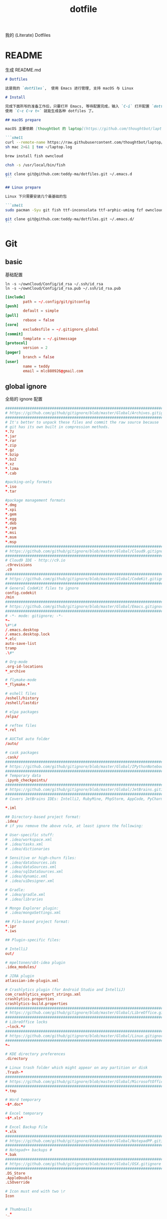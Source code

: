 #+title: dotfile
我的 (Literate) Dotfiles

* README
生成 README.md

#+begin_src markdown :tangle ~/.emacs.d/README.md :mkdirp "yes"
  # Dotfiles

  这是我的 `dotfiles`,  使用 Emacs 进行管理, 支持 macOS 与 Linux

  # Install

  完成下面所写的准备工作后，只要打开 Emacs, 等待配置完成，输入 `C-i` 打开配置 `dotfiles.org` 文件，
  使用 `C-c C-v t=` 就能生成各种 dotfiles 了。

  ## macOS prepare

  macOS 主要依赖 [thoughtbot 的 laptop](https://github.com/thoughtbot/laptop) 脚本进行初始化，然后配合 ownCloud 上储存的私有配置文件完成配置。

  ```shell
  curl --remote-name https://raw.githubusercontent.com/thoughtbot/laptop/master/mac
  sh mac 2>&1 | tee ~/laptop.log

  brew install fish owncloud

  chsh -s /usr/local/bin/fish

  git clone git@github.com:teddy-ma/dotfiles.git ~/.emacs.d
  ```

  ## Linux prepare

  Linux 下只需要安装几个最基础的包

  ```shell
  sudo pacman -Syu git fish ttf-inconsolata ttf-arphic-uming fzf owncloud-client

  git clone git@github.com:teddy-ma/dotfiles.git ~/.emacs.d/
  ```

#+end_src

* Git
** basic
基础配置

#+begin_src shell
  ln -s ~/ownCloud/Config/id_rsa ~/.ssh/id_rsa
  ln -s ~/ownCloud/Config/id_rsa.pub ~/.ssh/id_rsa.pub
#+end_src

#+begin_src conf :tangle ~/.gitconfig
  [include]
          path = ~/.config/git/gitconfig
  [push]
          default = simple
  [pull]
          rebase = false
  [core]
          excludesfile = ~/.gitignore_global
  [commit]
          template = ~/.gitmessage
  [protocol]
          version = 2
  [pager]
          branch = false
  [user]
          name = teddy
          email = mlc880926@gmail.com
#+end_src

** global ignore
全局的 ignore 配置

#+begin_src conf :tangle ~/.gitignore_global
#############################################################################
# https://github.com/github/gitignore/blob/master/Global/Archives.gitignore #
#############################################################################
# It's better to unpack these files and commit the raw source because
# git has its own built in compression methods.
*.7z
*.jar
*.rar
*.zip
*.gz
*.bzip
*.bz2
*.xz
*.lzma
*.cab

#packing-only formats
*.iso
*.tar

#package management formats
*.dmg
*.xpi
*.gem
*.egg
*.deb
*.rpm
*.msi
*.msm
*.msp
###########################################################################
# https://github.com/github/gitignore/blob/master/Global/Cloud9.gitignore #
###########################################################################
# Cloud9 IDE - http://c9.io
.c9revisions
.c9
############################################################################
# https://github.com/github/gitignore/blob/master/Global/CodeKit.gitignore #
############################################################################
# General CodeKit files to ignore
config.codekit
/min
##########################################################################
# https://github.com/github/gitignore/blob/master/Global/Emacs.gitignore #
##########################################################################
# -*- mode: gitignore; -*-
*~
\#*\#
/.emacs.desktop
/.emacs.desktop.lock
*.elc
auto-save-list
tramp
.\#*

# Org-mode
.org-id-locations
*_archive

# flymake-mode
*_flymake.*

# eshell files
/eshell/history
/eshell/lastdir

# elpa packages
/elpa/

# reftex files
*.rel

# AUCTeX auto folder
/auto/

# cask packages
.cask/
####################################################################################
# https://github.com/github/gitignore/blob/master/Global/IPythonNotebook.gitignore #
####################################################################################
# Temporary data
.ipynb_checkpoints/
##############################################################################
# https://github.com/github/gitignore/blob/master/Global/JetBrains.gitignore #
##############################################################################
# Covers JetBrains IDEs: IntelliJ, RubyMine, PhpStorm, AppCode, PyCharm

*.iml

## Directory-based project format:
.idea/
# if you remove the above rule, at least ignore the following:

# User-specific stuff:
# .idea/workspace.xml
# .idea/tasks.xml
# .idea/dictionaries

# Sensitive or high-churn files:
# .idea/dataSources.ids
# .idea/dataSources.xml
# .idea/sqlDataSources.xml
# .idea/dynamic.xml
# .idea/uiDesigner.xml

# Gradle:
# .idea/gradle.xml
# .idea/libraries

# Mongo Explorer plugin:
# .idea/mongoSettings.xml

## File-based project format:
*.ipr
*.iws

## Plugin-specific files:

# IntelliJ
out/

# mpeltonen/sbt-idea plugin
.idea_modules/

# JIRA plugin
atlassian-ide-plugin.xml

# Crashlytics plugin (for Android Studio and IntelliJ)
com_crashlytics_export_strings.xml
crashlytics.properties
crashlytics-build.properties
################################################################################
# https://github.com/github/gitignore/blob/master/Global/LibreOffice.gitignore #
################################################################################
# LibreOffice locks
.~lock.*#
##########################################################################
# https://github.com/github/gitignore/blob/master/Global/Linux.gitignore #
##########################################################################
*~

# KDE directory preferences
.directory

# Linux trash folder which might appear on any partition or disk
.Trash-*
####################################################################################
# https://github.com/github/gitignore/blob/master/Global/MicrosoftOffice.gitignore #
####################################################################################
*.tmp

# Word temporary
~$*.doc*

# Excel temporary
~$*.xls*

# Excel Backup File
*.xlk
##############################################################################
# https://github.com/github/gitignore/blob/master/Global/NotepadPP.gitignore #
##############################################################################
# Notepad++ backups #
*.bak
########################################################################
# https://github.com/github/gitignore/blob/master/Global/OSX.gitignore #
########################################################################
.DS_Store
.AppleDouble
.LSOverride

# Icon must end with two \r
Icon


# Thumbnails
._*

# Files that might appear on external disk
.Spotlight-V100
.Trashes

# Directories potentially created on remote AFP share
.AppleDB
.AppleDesktop
Network Trash Folder
Temporary Items
.apdisk
##########################################################################
# https://github.com/github/gitignore/blob/master/Global/Redis.gitignore #
##########################################################################
# Ignore redis binary dump (dump.rdb) files

*.rdb
################################################################################
# https://github.com/github/gitignore/blob/master/Global/SublimeText.gitignore #
################################################################################
# cache files for sublime text
*.tmlanguage.cache
*.tmPreferences.cache
*.stTheme.cache

# workspace files are user-specific
*.sublime-workspace

# project files should be checked into the repository, unless a significant
# proportion of contributors will probably not be using SublimeText
# *.sublime-project

# sftp configuration file
sftp-config.json
#############################################################################
# https://github.com/github/gitignore/blob/master/Global/TextMate.gitignore #
#############################################################################
*.tmproj
*.tmproject
tmtags
########################################################################
# https://github.com/github/gitignore/blob/master/Global/Vim.gitignore #
########################################################################
[._]*.s[a-w][a-z]
[._]s[a-w][a-z]
*.un~
Session.vim
.netrwhist
*~
############################################################################
# https://github.com/github/gitignore/blob/master/Global/Windows.gitignore #
############################################################################
# Windows image file caches
Thumbs.db
ehthumbs.db

# Folder config file
Desktop.ini

# Recycle Bin used on file shares
$RECYCLE.BIN/

# Windows Installer files
*.cab
*.msi
*.msm
*.msp

# Windows shortcuts
*.lnk
##########################################################################
# https://github.com/github/gitignore/blob/master/Global/Xcode.gitignore #
##########################################################################
build/
*.pbxuser
!default.pbxuser
*.mode1v3
!default.mode1v3
*.mode2v3
!default.mode2v3
*.perspectivev3
!default.perspectivev3
xcuserdata
*.xccheckout
*.moved-aside
DerivedData
*.xcuserstate
###################################################
# EXCERPT https://gist.github.com/octocat/9257657 #
###################################################

# Compiled source #
###################
*.com
*.class
*.dll
*.exe
*.o
*.so

# Logs and databases #
######################
*.sql
*.sqlite
*.log
############
# PERSONAL #
############
tmp/
temp/

# Floobits
.floo
.flooignore

#+end_src
** git message
git 提交信息的格式模板

#+begin_src conf :tangle ~/.gitmessage
Why:

*

This change addresses the need by:

*

# 50-character subject line
#
# 72-character wrapped longer description.
#+end_src
** custom
macOS can use diff-so-fancy

#+begin_src conf :tangle (if (eq system-type 'darwin) "~/.gitconfig" "no")
[pager]
    diff = diff-so-fancy | less --tabs=1,5 -RFX
    show = diff-so-fancy | less --tabs=1,5 -RFX<Paste>
#+end_src

* homebrew
常用的软件都列在这里了

#+begin_src conf :tangle /tmp/Brewfile
tap "d12frosted/emacs-plus"
tap "homebrew/bundle"
tap "homebrew/cask"
tap "homebrew/cask-drivers"
tap "homebrew/cask-fonts"
tap "homebrew/core"
tap "homebrew/services"
tap "thoughtbot/formulae"
tap "universal-ctags/universal-ctags"
brew "openssl@1.1"
brew "asciinema"
brew "autojump"
brew "bat"
brew "clisp"
brew "cloc"
brew "cmake"
brew "coreutils"
brew "ctags", link: false
brew "diff-so-fancy"
brew "erlang"
brew "exa"
brew "ffmpeg"
brew "fish"
brew "fswatch"
brew "fx"
brew "fzy"
brew "fzf"
brew "geckodriver"
brew "gh"
brew "git"
brew "git-delta"
brew "git-quick-stats"
brew "openjdk"
brew "gradle"
brew "graphviz"
brew "gsl"
brew "htop"
brew "httpie"
brew "hub"
brew "iftop"
brew "imagemagick"
brew "jq"
brew "memcached"
brew "mysql", restart_service: true
brew "ncdu"
brew "neofetch"
brew "neovim"
brew "onefetch"
brew "pandoc"
brew "percol"
brew "pfetch"
brew "poppler"
brew "postgresql", restart_service: true
brew "prettyping"
brew "pstree"
brew "reattach-to-user-namespace"
brew "redis", restart_service: true
brew "ripgrep"
brew "rustup-init"
brew "sbcl"
brew "speedtest-cli"
brew "splint"
brew "stow"
brew "svn"
brew "terminal-notifier"
brew "the_silver_searcher"
brew "tig"
brew "tldr"
brew "tmux"
brew "tree"
brew "typespeed"
brew "vim"
brew "w3m"
brew "watchman"
brew "wget"
brew "wtfutil"
brew "yarn"
brew "you-get"
brew "youtube-dl"
brew "zsh"
brew "thoughtbot/formulae/parity"
brew "thoughtbot/formulae/rcm"
brew "universal-ctags/universal-ctags/universal-ctags", args: ["HEAD"]
cask "balenaetcher"
cask "chromium"
cask "clashx"
cask "emacs"
cask "firefox"
cask "font-cascadia-code"
cask "font-hack-nerd-font"
cask "font-noto-sans-mono"
cask "font-source-code-pro"
cask "font-source-code-pro-for-powerline"
cask "gitup"
cask "google-chrome"
cask "gpg-suite"
cask "hammerspoon"
cask "iina"
cask "intellij-idea-ce"
cask "owncloud"
cask "slack"
cask "steam"
cask "tableplus"
cask "telegram"
cask "visual-studio-code"
cask "zoomus"
cask "feishu"
#+end_src
* Neovim
不太用 vim, 只有最基本的配置

#+begin_src conf :tangle ~/.config/nvim/init.vim :mkdirp "yes"
" Douglas Black
" Colors {{{
syntax enable           " enable syntax processing
" }}}
" Misc {{{
set ttyfast                     " faster redraw
set backspace=indent,eol,start
" }}}
" Spaces & Tabs {{{
set tabstop=4           " 4 space tab
set expandtab           " use spaces for tabs
set softtabstop=4       " 4 space tab
set shiftwidth=4
set modelines=1
filetype indent on
filetype plugin on
set autoindent
" }}}
" UI Layout {{{
set number              " show line numbers
set showcmd             " show command in bottom bar
set nocursorline          " highlight current line
set wildmenu
"set lazyredraw
set showmatch           " higlight matching parenthesis
" }}}
" Searching {{{
set ignorecase          " ignore case when searching
set incsearch           " search as characters are entered
set hlsearch            " highlight all matches
" }}}
" Folding {{{
"=== folding ===
set foldmethod=indent   " fold based on indent level
set foldnestmax=10      " max 10 depth
set foldenable          " don't fold files by default on open
nnoremap <space> za
set foldlevelstart=10    " start with fold level of 1
" }}}
" Line Shortcuts {{{
nnoremap j gj
nnoremap k gk
nnoremap B ^
nnoremap E $
nnoremap $ <nop>
nnoremap ^ <nop>
nnoremap gV `[v`]
onoremap an :<c-u>call <SID>NextTextObject('a', 'f')<cr>
xnoremap an :<c-u>call <SID>NextTextObject('a', 'f')<cr>
onoremap in :<c-u>call <SID>NextTextObject('i', 'f')<cr>
xnoremap in :<c-u>call <SID>NextTextObject('i', 'f')<cr>

onoremap al :<c-u>call <SID>NextTextObject('a', 'F')<cr>
xnoremap al :<c-u>call <SID>NextTextObject('a', 'F')<cr>
onoremap il :<c-u>call <SID>NextTextObject('i', 'F')<cr>
xnoremap il :<c-u>call <SID>NextTextObject('i', 'F')<cr>
" }}}
" Leader Shortcuts {{{
let mapleader=","
nnoremap <leader>m :silent make\|redraw!\|cw<CR>
nnoremap <leader>w :NERDTree<CR>
nnoremap <leader>u :GundoToggle<CR>
nnoremap <leader>h :A<CR>
nnoremap <leader>ev :vsp $MYVIMRC<CR>
nnoremap <leader>ez :vsp ~/.zshrc<CR>
nnoremap <leader>sv :source $MYVIMRC<CR>
nnoremap <leader>l :call ToggleNumber()<CR>
nnoremap <leader><space> :noh<CR>
nnoremap <leader>s :mksession<CR>
nnoremap <leader>a :Ag
nnoremap <leader>c :SyntasticCheck<CR>:Errors<CR>
nnoremap <leader>1 :set number!<CR>
nnoremap <leader>d :Make!
nnoremap <leader>r :call RunTestFile()<CR>
nnoremap <leader>g :call RunGoFile()<CR>
vnoremap <leader>y "+y
vmap v <Plug>(expand_region_expand)
vmap <C-v> <Plug>(expand_region_shrink)
inoremap jk <esc>
" }}}
" Powerline {{{
"set encoding=utf-8
"python from powerline.vim import setup as powerline_setup
"python powerline_setup()
"python del powerline_setup
let g:airline#extensions#tabline#left_sep = ' '
let g:airline#extensions#tabline#left_alt_sep = '|'
let g:airline_left_sep = ''
let g:airline_left_alt_sep = ''
let g:airline_right_sep = ''
let g:airline_right_alt_sep = ''
set laststatus=2
" }}}
" CtrlP {{{
let g:ctrlp_match_window = 'bottom,order:ttb'
let g:ctrlp_switch_buffer = 0
let g:ctrlp_working_path_mode = 0
let g:ctrlp_custom_ignore = '\vbuild/|dist/|venv/|target/|\.(o|swp|pyc|egg)$'
" }}}
" NERDTree {{{
let NERDTreeIgnore = ['\.pyc$', 'build', 'venv', 'egg', 'egg-info/', 'dist', 'docs']
" }}}
" Syntastic {{{
let g:syntastic_python_flake8_args='--ignore=E501'
let g:syntastic_ignore_files = ['.java$']
" }}}
" Launch Config {{{
runtime! debian.vim
set nocompatible
" }}}
"" Tmux {{{
"if exists('$TMUX') " allows cursor change in tmux mode
"    let &t_SI = "\<Esc>Ptmux;\<Esc>\<Esc>]50;CursorShape=1\x7\<Esc>\\"
"    let &t_EI = "\<Esc>Ptmux;\<Esc>\<Esc>]50;CursorShape=0\x7\<Esc>\\"
"else
"    let &t_SI = "\<Esc>]50;CursorShape=1\x7"
"    let &t_EI = "\<Esc>]50;CursorShape=0\x7"
"endif
"" }}}
" MacVim {{{
set guioptions-=r
set guioptions-=L
" }}}
" AutoGroups {{{
augroup configgroup
    autocmd!
    autocmd VimEnter * highlight clear SignColumn
    autocmd BufWritePre *.php,*.py,*.js,*.txt,*.hs,*.java,*.md,*.rb :call <SID>StripTrailingWhitespaces()
    autocmd BufEnter *.cls setlocal filetype=java
    autocmd BufEnter *.zsh-theme setlocal filetype=zsh
    autocmd BufEnter Makefile setlocal noexpandtab
    autocmd BufEnter *.sh setlocal tabstop=2
    autocmd BufEnter *.sh setlocal shiftwidth=2
    autocmd BufEnter *.sh setlocal softtabstop=2
augroup END
" }}}
" Backups {{{
set backup
set backupdir=~/.vim-tmp,~/.tmp,~/tmp,/var/tmp,/tmp
set backupskip=/tmp/*,/private/tmp/*
set directory=~/.vim-tmp,~/.tmp,~/tmp,/var/tmp,/tmp
set writebackup
" }}}
" Custom Functions {{{
function! ToggleNumber()
    if(&relativenumber == 1)
        set norelativenumber
        set number
    else
        set relativenumber
    endif
endfunc

function! RunTestFile()
    if(&ft=='python')
        exec ":!" . ". venv/bin/activate; nosetests " .bufname('%') . " --stop"
    endif
endfunction

function! RunGoFile()
    if(&ft=='go')
        exec ":new|0read ! go run " . bufname('%')
    endif
endfunction

function! RunTestsInFile()
    if(&ft=='php')
        :execute "!" . "/Users/dblack/pear/bin/phpunit -d memory_limit=512M -c /usr/local/twilio/src/php/tests/config.xml --bootstrap /usr/local/twilio/src/php/tests/bootstrap.php " . bufname('%') . ' \| grep -v Configuration \| egrep -v "^$" '
    elseif(&ft=='go')
        exec ":!gp test"
    elseif(&ft=='python')
        exec ":read !" . ". venv/bin/activate; nosetests " . bufname('%') . " --nocapture"
    endif
endfunction

" strips trailing whitespace at the end of files. this
" is called on buffer write in the autogroup above.
function! <SID>StripTrailingWhitespaces()
    " save last search & cursor position
    let _s=@/
    let l = line(".")
    let c = col(".")
    %s/\s\+$//e
    let @/=_s
    call cursor(l, c)
endfunction

function! <SID>CleanFile()
    " Preparation: save last search, and cursor position.
    let _s=@/
    let l = line(".")
    let c = col(".")
    " Do the business:
    %!git stripspace
    " Clean up: restore previous search history, and cursor position
    let @/=_s
    call cursor(l, c)
endfunction

function! s:NextTextObject(motion, dir)
  let c = nr2char(getchar())

  if c ==# "b"
      let c = "("
  elseif c ==# "B"
      let c = "{"
  elseif c ==# "r"
      let c = "["
  endif

  exe "normal! ".a:dir.c."v".a:motion.c
endfunction
" }}}

" vim:foldmethod=marker:foldlevel=0
#+end_src

* psql
postgresql 数据库客户端的配置

** cli
#+begin_src conf :tangle ~/.config/pgcli/config :mkdirp "yes"
# vi: ft=dosini
[main]

# Enables context sensitive auto-completion. If this is disabled the all
# possible completions will be listed.
smart_completion = True

# Display the completions in several columns. (More completions will be
# visible.)
wider_completion_menu = False

# Multi-line mode allows breaking up the sql statements into multiple lines. If
# this is set to True, then the end of the statements must have a semi-colon.
# If this is set to False then sql statements can't be split into multiple
# lines. End of line (return) is considered as the end of the statement.
multi_line = False

# If multi_line_mode is set to "psql", in multi-line mode, [Enter] will execute
# the current input if the input ends in a semicolon.
# If multi_line_mode is set to "safe", in multi-line mode, [Enter] will always
# insert a newline, and [Esc] [Enter] or [Alt]-[Enter] must be used to execute
# a command.
multi_line_mode = psql

# Enables expand mode, which is similar to `\x` in psql.
expand = False

# Enables auto expand mode, which is similar to `\x auto` in psql.
auto_expand = False

# If set to True, table suggestions will include a table alias
generate_aliases = False

# log_file location.
# In Unix/Linux: ~/.config/pgcli/log
# In Windows: %USERPROFILE%\AppData\Local\dbcli\pgcli\log
# %USERPROFILE% is typically C:\Users\{username}
log_file = default

# keyword casing preference. Possible values "lower", "upper", "auto"
keyword_casing = auto

# casing_file location.
# In Unix/Linux: ~/.config/pgcli/casing
# In Windows: %USERPROFILE%\AppData\Local\dbcli\pgcli\casing
# %USERPROFILE% is typically C:\Users\{username}
casing_file = default

# If generate_casing_file is set to True and there is no file in the above
# location, one will be generated based on usage in SQL/PLPGSQL functions.
generate_casing_file = False

# Casing of column headers based on the casing_file described above
case_column_headers = True

# history_file location.
# In Unix/Linux: ~/.config/pgcli/history
# In Windows: %USERPROFILE%\AppData\Local\dbcli\pgcli\history
# %USERPROFILE% is typically C:\Users\{username}
history_file = default

# Default log level. Possible values: "CRITICAL", "ERROR", "WARNING", "INFO"
# and "DEBUG". "NONE" disables logging.
log_level = INFO

# Order of columns when expanding * to column list
# Possible values: "table_order" and "alphabetic"
asterisk_column_order = table_order

# Whether to qualify with table alias/name when suggesting columns
# Possible values: "always", never" and "if_more_than_one_table"
qualify_columns = if_more_than_one_table

# When no schema is entered, only suggest objects in search_path
search_path_filter = False

# Default pager.
# By default 'PAGER' environment variable is used
# pager = less -SRXF

# Timing of sql statments and table rendering.
timing = True

# Table format. Possible values: psql, plain, simple, grid, fancy_grid, pipe,
# ascii, double, github, orgtbl, rst, mediawiki, html, latex, latex_booktabs,
# textile, moinmoin, jira, vertical, tsv, csv.
# Recommended: psql, fancy_grid and grid.
table_format = psql

# Syntax Style. Possible values: manni, igor, xcode, vim, autumn, vs, rrt,
# native, perldoc, borland, tango, emacs, friendly, monokai, paraiso-dark,
# colorful, murphy, bw, pastie, paraiso-light, trac, default, fruity
syntax_style = default

# Keybindings:
# When Vi mode is enabled you can use modal editing features offered by Vi in the REPL.
# When Vi mode is disabled emacs keybindings such as Ctrl-A for home and Ctrl-E
# for end are available in the REPL.
vi = False

# Error handling
# When one of multiple SQL statements causes an error, choose to either
# continue executing the remaining statements, or stopping
# Possible values "STOP" or "RESUME"
on_error = STOP

# Set threshold for row limit prompt. Use 0 to disable prompt.
row_limit = 1000

# Skip intro on startup and goodbye on exit
less_chatty = False

# Postgres prompt
# \u - Username
# \h - Hostname of the server
# \d - Database name
# \n - Newline
prompt = '\u@\h:\d> '

# Number of lines to reserve for the suggestion menu
min_num_menu_lines = 4

# Character used to left pad multi-line queries to match the prompt size.
multiline_continuation_char = ''

# The string used in place of a null value.
null_string = '<null>'

# Custom colors for the completion menu, toolbar, etc.
[colors]
Token.Menu.Completions.Completion.Current = 'bg:#ffffff #000000'
Token.Menu.Completions.Completion = 'bg:#008888 #ffffff'
Token.Menu.Completions.Meta.Current = 'bg:#44aaaa #000000'
Token.Menu.Completions.Meta = 'bg:#448888 #ffffff'
Token.Menu.Completions.MultiColumnMeta = 'bg:#aaffff #000000'
Token.Menu.Completions.ProgressButton = 'bg:#003333'
Token.Menu.Completions.ProgressBar = 'bg:#00aaaa'
Token.SelectedText = '#ffffff bg:#6666aa'
Token.SearchMatch = '#ffffff bg:#4444aa'
Token.SearchMatch.Current = '#ffffff bg:#44aa44'
Token.Toolbar = 'bg:#222222 #aaaaaa'
Token.Toolbar.Off = 'bg:#222222 #888888'
Token.Toolbar.On = 'bg:#222222 #ffffff'
Token.Toolbar.Search = 'noinherit bold'
Token.Toolbar.Search.Text = 'nobold'
Token.Toolbar.System = 'noinherit bold'
Token.Toolbar.Arg = 'noinherit bold'
Token.Toolbar.Arg.Text = 'nobold'
Token.Toolbar.Transaction.Valid = 'bg:#222222 #00ff5f bold'
Token.Toolbar.Transaction.Failed = 'bg:#222222 #ff005f bold'

# Named queries are queries you can execute by name.
[named queries]

# DNS to call by -D option
[alias_dsn]
# example_dsn = postgresql://[user[:password]@][netloc][:port][/dbname]

# Format for number representation
# for decimal "d" - 12345678, ",d" - 12,345,678
# for float "g" - 123456.78, ",g" - 123,456.78
[data_formats]
decimal = ""
float = ""
#+end_src
** rc
#+begin_src conf :tangle ~/.psqlrc :mkdirp "yes"
\set QUIET 1
\timing
\set ON_ERROR_ROLLBACK interactive
\set VERBOSITY verbose
\x auto
\set PROMPT1 '%[%033[1m%]%M/%/%R%[%033[0m%]%# '
\set PROMPT2 ''
\set HISTFILE ~/.psql_history- :DBNAME
\set HISTCONTROL ignoredups
\pset null [null]
\unset QUIET
#+end_src

* shell
** fish
#+begin_src shell :tangle /tmp/dotfile-script.sh
  echo /usr/local/bin/fish | sudo tee -a /etc/shells # macOS
  chsh -s /usr/bin/fish # Linux

  curl -sL https://git.io/fisher | source
  fisher install jethrokuan/fzf
  fisher install jethrokuan/z
  fisher install franciscolourenco/done
#+end_src

#+begin_src conf :tangle  ~/.config/fish/config.fish :mkdirp "yes"
set TERM "xterm-256color"

starship init fish | source
#+end_src

#+begin_src conf :tangle (if (eq system-type 'darwin) "~/.config/fish/config.fish" "no") :mkdirp "yes"
source /usr/local/opt/asdf/asdf.fish
#+end_src

#+begin_src conf :tangle (if (eq system-type 'gnu/linux)  "~/.config/fish/config.fish" "no") :mkdirp "yes"
source ~/.asdf/asdf.fish
xmodmap ~/.Xmodmap
#+end_src

** starship
#+begin_src toml :tangle ~/.config/starship.toml :mkdirp "yes"
  # Wait 100 milliseconds for starship to check files under the current directory.
  scan_timeout = 100

  # Disable the newline at the start of the prompt
  add_newline = true

  # Replace the "❯" symbol in the prompt with "➜"
  [character]                            # The name of the module we are configuring is "character"
  success_symbol = "[➜](bold green)"     # The "success_symbol" segment is being set to "➜" with the color "bold green"

  [battery]
  full_symbol = "🔋"
  charging_symbol = "⚡️"
  discharging_symbol = "💀"

  [ruby]
  symbol = "🔺 "
  [git_status]
  conflicted = "🏳"
  ahead = "🏎💨"
  behind = "😰"
  diverged = "😵"
  untracked = "🤷‍"
  stashed = "📦"
  modified = "📝"
  staged = '[++\($count\)](green)'
  renamed = "👅"
  deleted = "🗑"
#+end_src
** welcome memssage
remove last login message by touch this dot file
#+begin_src conf :tangle ~/.hushlogin

#+end_src

#+begin_src shell :tangle ~/.config/fish/functions/fish_greeting.fish :mkdirp "yes"
function fish_greeting
  neofetch
end
#+end_src
** alias
fish shell 使用函数来实现 alias
#+begin_src shell :tangle ~/.config/fish/functions/cat.fish :mkdirp "yes"
  function cat
    bat $argv
  end
#+end_src

#+begin_src shell :tangle ~/.config/fish/functions/vim.fish :mkdirp "yes"
  function vim
    nvim $argv
  end
#+end_src

#+begin_src shell :tangle ~/.config/fish/functions/ls.fish :mkdirp "yes"
  function ls
    exa $argv
  end
#+end_src

#+begin_src shell :tangle ~/.config/fish/functions/gita.fish :mkdirp "yes"
  function gita
    python3 -m gita $argv
  end
#+end_src

* Xresources
** 屏幕设置
#+begin_src conf :tangle (if (eq system-type 'gnu/linux) "~/.Xresources" "no")
Xft.dpi:       96
Xft.antialias: true
Xft.hinting:   true
Xft.rgba:      rgb
Xft.autohint:  false
Xft.hintstyle: hintslight
Xft.lcdfilter: lcddefault
#+end_src

** XTerm 设置

#+begin_src conf :tangle (if (eq system-type 'gnu/linux) "~/.Xresources" "no")
XTerm*background:        #222D31
XTerm*foreground:        #d8d8d8
XTerm*pointerColor:      #1ABB9B
XTerm*faceName:          Fixed
XTerm*faceSize:          11
XTerm*reverseVideo:      on
XTerm*selectToClipboard: true
#+end_src

** 颜色设置
#+begin_src conf :tangle (if (eq system-type 'gnu/linux) "~/.Xresources" "no")
*background:                      #222D31
*foreground:                      #d8d8d8
*fading:                          8
*fadeColor:                       black
*cursorColor:                     #1ABB9B
*pointerColorBackground:          #2B2C2B
*pointerColorForeground:          #16A085

!! black dark/light
*color0:                          #222D31
*color8:                          #585858

!! red dark/light
*color1:                          #ab4642
*color9:                          #ab4642

!! green dark/light
*color2:                          #7E807E
*color10:                         #8D8F8D

!! yellow dark/light
*color3:                          #f7ca88
*color11:                         #f7ca88

!! blue dark/light
*color4:                          #7cafc2
*color12:                         #7cafc2

!! magenta dark/light
*color5:                          #ba8baf
*color13:                         #ba8baf

!! cyan dark/light
*color6:                          #1ABB9B
*color14:                         #1ABB9B

!! white dark/light
*color7:                          #d8d8d8
*color15:                         #f8f8f8

Xcursor.theme:                    xcursor-breeze
Xcursor.size:                     0
#+end_src

** URxvt 设置
#+begin_src conf :tangle (if (eq system-type 'gnu/linux) "~/.Xresources" "no")
URxvt*font:                       xft:SauceCodePro Nerd Font Mono:pixelsize=21:minspace=False, xft:DejaVu Sans:pixelsize=14, xft:Monaco:style=regular:pixelsize=13:antialias=true,hinting=true, xft:dejavu sans mono:pixelsize=13:antialias=true,hinting=true, xft:Twitter Color Emoji:pixelsize=14, xft:NotoEmoji Nerd Font Mono:pixelsize=14, xft:Symbola
URxvt*boldFont:                   xft:SauceCodePro Nerd Font Mono:pixelsize=21:minspace=False, xft:DejaVu Sans:pixelsize=14, xft:Monaco:style=regular:pixelsize=13:antialias=true,hinting=true, xft:dejavu sans mono:pixelsize=13:antialias=true,hinting=true
URxvt*letterSpace:                0
! alternative font settings with 'terminus':
! URxvt.font:      -xos4-terminus-medium-r-normal--16-160-72-72-c-80-iso10646-1
! URxvt.bold.font: -xos4-terminus-bold-r-normal--16-160-72-72-c-80-iso10646-1
!! terminus names see end of file!

URxvt.depth:                      32
URxvt.background:                 [100]#222D31
URxvt*scrollBar:                  false
URxvt*mouseWheelScrollPage:       false
URxvt*cursorBlink:                true
URxvt*background:                 black
URxvt*foreground:                 grey
URxvt*saveLines:                  5000

! for 'fake' transparency (without Compton) uncomment the following three lines
! URxvt*inheritPixmap:            true
! URxvt*transparent:              true
! URxvt*shading:                  138

! Normal copy-paste keybindings without perls
URxvt.iso14755:                   false
URxvt.keysym.Mod4-v:                 eval:paste_clipboard
URxvt.keysym.Mod4-c:                 eval:selection_to_clipboard
URxvt.keysym.Mod4-l:              command:\033c
URxvt.keysym.Mod4-k:                    echo -ne '\\033c'\n

!Xterm escape codes, word by word movement
URxvt.keysym.Control-Left:        \033[1;5D
URxvt.keysym.Shift-Control-Left:  \033[1;6D
URxvt.keysym.Control-Right:       \033[1;5C
URxvt.keysym.Shift-Control-Right: \033[1;6C
URxvt.keysym.Control-Up:          \033[1;5A
URxvt.keysym.Shift-Control-Up:    \033[1;6A
URxvt.keysym.Control-Down:        \033[1;5B
URxvt.keysym.Shift-Control-Down:  \033[1;6B
#+end_src

* tmux
** basic
#+begin_src conf :tangle "~/.tmux.conf")
# cat << ►_◄ > /dev/null
# 上面这行可以用来检测特殊字符能否在当前环境被显示

# -- general -------------------------------------------------------------------

setw -g xterm-keys on

set -sg repeat-time 600                   # increase repeat timeout

set -g prefix2 C-a                        # GNU-Screen compatible prefix
bind C-a send-prefix -2                   # 默认前缀是 c-a

# edit configuration
bind e new-window -n '~/.tmux.conf' '${EDITOR:-vim} ~/.tmux.conf && tmux source ~/.tmux.conf && tmux display "~/.tmux.conf sourced"'

# see https://github.com/ChrisJohnsen/tmux-MacOSX-pasteboard
if 'which -s reattach-to-user-namespace' 'set -g default-command "tmux rename-window initializing; tmux set -w automatic-rename; reattach-to-user-namespace $SHELL -l"'

# -- display -------------------------------------------------------------------

set -g base-index 1         # start windows numbering at 1
setw -g pane-base-index 1   # make pane numbering consistent with windows

setw -g automatic-rename on # rename window to reflect current program
# renumber windows when a window is closed
set -g renumber-windows on

set -g set-titles on                        # set terminal title
set -g set-titles-string '#h ❐ #S ● #I #W'  # 显示的title

set -g display-panes-time 800 # slightly longer pane indicators display time

# 24 hour clock
setw -g clock-mode-style 24

# clear both screen and history
bind -n C-l send-keys C-l \; run 'tmux clear-history'

# activity
set -g monitor-activity on
set -g visual-activity off

# -- navigation ----------------------------------------------------------------

# create new session
bind C-c new-session # 创建新的 session

# find session
bind C-f command-prompt -p find-session 'switch-client -t %%' # 查找 session

bind - splitw -v # 分割成上下两个窗口
bind | splitw -h # 分割成左右两个窗口

# pane navigation vim 键位的导航在 pane 之间
bind -r h select-pane -L  # move left
bind -r j select-pane -D  # move down
bind -r k select-pane -U  # move up
bind -r l select-pane -R  # move right
bind > swap-pane -D       # swap current pane with the next one
bind < swap-pane -U       # swap current pane with the previous one

# maximize current pane 最大化当前 pane
bind + run 'cut -c3- ~/.tmux.conf | sh -s maximize_pane'

# pane resizing 大写的 vim 键位， 调整 pane 尺寸
bind -r H resize-pane -L 2
bind -r J resize-pane -D 2
bind -r K resize-pane -U 2
bind -r L resize-pane -R 2

# window navigation
bind -r C-h previous-window # select previous window
bind -r C-l next-window     # select next window
bind Space last-window      # move to last active window

# toggle mouse
bind m run "cut -c3- ~/.tmux.conf | sh -s toggle_mouse"


# copy to Mac OSX pasteboard
if 'which -s reattach-to-user-namespace' 'bind y run "tmux save-buffer - | reattach-to-user-namespace pbcopy"'

# 用户自定义的模块
if '[ -f ~/.tmux.conf.local ]' 'source ~/.tmux.conf.local'
# List of plugins
set -g @plugin 'tmux-plugins/tpm'
set -g @plugin 'tmux-plugins/tmux-sensible'
set -g @plugin 'tmux-plugins/tmux-prefix-highlight'
# Other examples:
# set -g @plugin 'github_username/plugin_name'
# set -g @plugin 'git@github.com/user/plugin'
# set -g @plugin 'git@bitbucket.com/user/plugin'
# Initialize TMUX plugin manager (keep this line at the very bottom of tmux.conf)
run '~/.tmux/plugins/tpm/tpm'
#+end_src

** local
#+begin_src conf :tangle "~/.tmux.conf.local")
# tmux theme, colors and status line
# available themes:
#   - powerline (a powerline inspired theme)
#   - powerline_patched_font (a powerline inspired theme using a patched font)
#tmux_conf_theme=powerline # powerline 的主题
set-option -g status-position top
# set -g status-right ""
set -g status-right '#{prefix_highlight} | %a %Y-%m-%d %H:%M'

#### COLOUR (Solarized light)

# default statusbar colors
set-option -g status-bg white #base2
set-option -g status-fg yellow #yellow
set-option -g status-attr default

# default window title colors
set-window-option -g window-status-fg brightyellow #base00
set-window-option -g window-status-bg default
#set-window-option -g window-status-attr dim

# active window title colors
set-window-option -g window-status-current-fg brightred #orange
set-window-option -g window-status-current-bg default
#set-window-option -g window-status-current-attr bright

# pane border
set-option -g pane-border-fg white #base2
set-option -g pane-active-border-fg brightcyan #base1

# message text
set-option -g message-bg white #base2
set-option -g message-fg brightred #orange

# pane number display
set-option -g display-panes-active-colour blue #blue
set-option -g display-panes-colour brightred #orange

# clock
set-window-option -g clock-mode-colour green #green

# bell
set-window-option -g window-status-bell-style fg=white,bg=red #base2, red
#+end_src

* i3
** Mod key

使用 Super 键为 mod key
#+begin_src conf :tangle (if (eq system-type 'gnu/linux) "~/.i3/config" "no") :mkdirp "yes"

# i3 config file (v4)
# Please see http://i3wm.org/docs/userguide.html for a complete reference!

# Set mod key (Mod1=<Alt>, Mod4=<Super>)
set $mod Mod4
#+end_src

** Window 配置
边框 间距之类的配置
#+begin_src conf :tangle (if (eq system-type 'gnu/linux) "~/.i3/config" "no") :mkdirp "yes"

# set default desktop layout (default is tiling)
# workspace_layout tabbed <stacking|tabbed>

# Configure border style <normal|1pixel|pixel xx|none|pixel>
new_window pixel 1
new_float normal

# Hide borders
hide_edge_borders none

# change borders
bindsym $mod+u border none
bindsym $mod+y border pixel 1
bindsym $mod+n border normal

# Font for window titles. Will also be used by the bar unless a different font
# is used in the bar {} block below.
font xft:URWGothic-Book 11

# Use Mouse+$mod to drag floating windows
floating_modifier $mod

# start a terminal
bindsym $mod+Return exec terminal

# kill focused window
bindsym $mod+Shift+q kill

# start program launcher
bindsym $mod+d exec --no-startup-id dmenu_recency

# launch categorized menu
bindsym $mod+z exec --no-startup-id morc_menu
#+end_src
** 声音相关
#+begin_src conf :tangle (if (eq system-type 'gnu/linux) "~/.i3/config" "no") :mkdirp "yes"
################################################################################################
## sound-section - DO NOT EDIT if you wish to automatically upgrade Alsa -> Pulseaudio later! ##
################################################################################################

exec --no-startup-id volumeicon
bindsym $mod+Ctrl+m exec terminal -e 'alsamixer'
#exec --no-startup-id pulseaudio
#exec --no-startup-id pa-applet
#bindsym $mod+Ctrl+m exec pavucontrol
#exec xrandr --output HDMI-1 --auto --left-of DP-1 --auto --left-of DVI-D-1

exec xrandr --output DP-1 --auto --output HDMI-1 --auto --left-of DP-1 --output DVI-D-1 --auto --right-of DP-1

# Screen brightness controls
# bindsym XF86MonBrightnessUp exec "xbacklight -inc 10; notify-send 'brightness up'"
# bindsym XF86MonBrightnessDown exec "xbacklight -dec 10; notify-send 'brightness down'"
#+begin_src conf :tangle (if (eq system-type 'gnu/linux) "~/.i3/config" "no") :mkdirp "yes"
# Start Applications
bindsym $mod+Ctrl+b exec terminal -e 'bmenu'
bindsym $mod+F2 exec palemoon
bindsym $mod+F3 exec pcmanfm
# bindsym $mod+F3 exec ranger
bindsym $mod+Shift+F3 exec gksu pcmanfm
bindsym $mod+F5 exec terminal -e 'mocp'
bindsym $mod+t exec --no-startup-id pkill compton
bindsym $mod+Ctrl+t exec --no-startup-id compton -b
bindsym $mod+Shift+d --release exec "killall dunst; exec notify-send 'restart dunst'"
bindsym Print exec --no-startup-id i3-scrot
bindsym $mod+Print --release exec --no-startup-id i3-scrot -w
bindsym $mod+Shift+Print --release exec --no-startup-id i3-scrot -s
bindsym $mod+Shift+h exec xdg-open /usr/share/doc/manjaro/i3_help.pdf
bindsym $mod+Ctrl+x --release exec --no-startup-id xkill
#+end_src

** 窗口移动

#+begin_src conf :tangle (if (eq system-type 'gnu/linux) "~/.i3/config" "no") :mkdirp "yes"
# focus_follows_mouse no

# change focus
bindsym $mod+j focus left
bindsym $mod+k focus down
bindsym $mod+l focus up
bindsym $mod+semicolon focus right

# alternatively, you can use the cursor keys:
bindsym $mod+Left focus left
bindsym $mod+Down focus down
bindsym $mod+Up focus up
bindsym $mod+Right focus right

# move focused window
bindsym $mod+Shift+j move left
bindsym $mod+Shift+k move down
bindsym $mod+Shift+l move up
bindsym $mod+Shift+semicolon move right

# alternatively, you can use the cursor keys:
bindsym $mod+Shift+Left move left
bindsym $mod+Shift+Down move down
bindsym $mod+Shift+Up move up
bindsym $mod+Shift+Right move right

# workspace back and forth (with/without active container)
workspace_auto_back_and_forth yes
bindsym $mod+b workspace back_and_forth
bindsym $mod+Shift+b move container to workspace back_and_forth; workspace back_and_forth

# split orientation
bindsym $mod+h split h;exec notify-send 'tile horizontally'
bindsym $mod+v split v;exec notify-send 'tile vertically'
bindsym $mod+q split toggle

# toggle fullscreen mode for the focused container
bindsym $mod+f fullscreen toggle

# change container layout (stacked, tabbed, toggle split)
bindsym $mod+s layout stacking
bindsym $mod+w layout tabbed
bindsym $mod+e layout toggle split

# toggle tiling / floating
bindsym $mod+Shift+space floating toggle

# change focus between tiling / floating windows
bindsym $mod+space focus mode_toggle

# toggle sticky
bindsym $mod+Shift+s sticky toggle

# focus the parent container
bindsym $mod+a focus parent

# move the currently focused window to the scratchpad
bindsym $mod+Shift+minus move scratchpad

# Show the next scratchpad window or hide the focused scratchpad window.
# If there are multiple scratchpad windows, this command cycles through them.
bindsym $mod+minus scratchpad show

#navigate workspaces next / previous
bindsym $mod+Ctrl+Right workspace next
bindsym $mod+Ctrl+Left workspace prev
#+end_src

** Workspace 相关
#+begin_src conf :tangle (if (eq system-type 'gnu/linux) "~/.i3/config" "no") :mkdirp "yes"
# Workspace names
# to display names or symbols instead of plain workspace numbers you can use
# something like: set $ws1 1:mail
#                 set $ws2 2:
# TODO use mode to handle move container tasks
#  爵  

set $ws1 1:
set $ws2 2:
set $ws3 3:
set $ws4 4:
set $ws5 5:
set $ws6 6:

set $ws7 7:
set $ws8 8:
set $ws9 9:
set $ws10 10:
set $ws11 11:
set $ws12 12:
set $ws13 13:
set $ws14 14:

set $ws15 15:
set $ws16 16:
set $ws17 17:
set $ws18 18:
set $ws19 19:
set $ws20 20:

# switch to workspace
bindsym F1  workspace $ws1
bindsym F2  workspace $ws2
bindsym F3  workspace $ws3
bindsym F4  workspace $ws4
bindsym F5  workspace $ws5
bindsym F6  workspace $ws6
bindsym F7  workspace $ws7
bindsym F8  workspace $ws8
bindsym F9  workspace $ws9
bindsym F10 workspace $ws10
bindsym $mod+1   workspace $ws11
bindsym $mod+2   workspace $ws12
bindsym $mod+3   workspace $ws13
bindsym $mod+4   workspace $ws14
bindsym $mod+5   workspace $ws15
bindsym $mod+6   workspace $ws16
bindsym $mod+7   workspace $ws17
bindsym $mod+8   workspace $ws18
bindsym $mod+9   workspace $ws19
bindsym $mod+0   workspace $ws20

# Move focused container to workspace
# bindsym $mod+Ctrl+1 move container to workspace $ws1
# bindsym $mod+Ctrl+2 move container to workspace $ws2
# bindsym $mod+Ctrl+3 move container to workspace $ws3
# bindsym $mod+Ctrl+4 move container to workspace $ws4
# bindsym $mod+Ctrl+5 move container to workspace $ws5
# bindsym $mod+Ctrl+6 move container to workspace $ws6
# bindsym $mod+Ctrl+7 move container to workspace $ws7
# bindsym $mod+Ctrl+8 move container to workspace $ws8
# bindsym $mod+Ctrl+9 move container to workspace $ws9

# Move to workspace with focused container
# bindsym $mod+Shift+1 move container to workspace $ws1; workspace $ws1
# bindsym $mod+Shift+2 move container to workspace $ws2; workspace $ws2
# bindsym $mod+Shift+3 move container to workspace $ws3; workspace $ws3
# bindsym $mod+Shift+4 move container to workspace $ws4; workspace $ws4
# bindsym $mod+Shift+5 move container to workspace $ws5; workspace $ws5
# bindsym $mod+Shift+6 move container to workspace $ws6; workspace $ws6
# bindsym $mod+Shift+7 move container to workspace $ws7; workspace $ws7
# bindsym $mod+Shift+8 move container to workspace $ws8; workspace $ws8
# bindsym $mod+Shift+9 move container to workspace $ws8; workspace $ws9

# Open applications on specific workspaces
# assign [class="Thunderbird"] $ws1
# assign [class="Pale moon"] $ws2
# assign [class="Pcmanfm"] $ws3
# assign [class="Skype"] $ws5
assign [class="Google-chrome"] $ws7
assign [class="Chromium"] $ws15
assign [class="code-oss"] $ws20

workspace $ws1 output HDMI-1
workspace $ws2 output HDMI-1
workspace $ws3 output HDMI-1
workspace $ws4 output HDMI-1
workspace $ws5 output HDMI-1
workspace $ws6 output HDMI-1
workspace $ws7 output DP-1
workspace $ws8 output DP-1
workspace $ws9 output DP-1
workspace $ws10 output DP-1
workspace $ws11 output DP-1
workspace $ws12 output DP-1
workspace $ws13 output DP-1
workspace $ws14 output DP-1
workspace $ws15 output DVI-D-1
workspace $ws16 output DVI-D-1
workspace $ws17 output DVI-D-1
workspace $ws18 output DVI-D-1
workspace $ws19 output DVI-D-1
workspace $ws20 output DVI-D-1
#+end_src

** 配置应用和显示器的位置
#+begin_src conf :tangle (if (eq system-type 'gnu/linux) "~/.i3/config" "no") :mkdirp "yes"
# Open specific applications in floating mode
for_window [title="alsamixer"] floating enable border pixel 1
for_window [class="calamares"] floating enable border normal
for_window [class="Clipgrab"] floating enable
for_window [title="File Transfer*"] floating enable
for_window [class="Galculator"] floating enable border pixel 1
for_window [class="GParted"] floating enable border normal
for_window [title="i3_help"] floating enable sticky enable border normal
for_window [class="Lightdm-settings"] floating enable
for_window [class="Lxappearance"] floating enable sticky enable border normal
for_window [class="Manjaro-hello"] floating enable
for_window [class="Manjaro Settings Manager"] floating enable border normal
for_window [title="MuseScore: Play Panel"] floating enable
for_window [class="Nitrogen"] floating enable sticky enable border normal
for_window [class="Oblogout"] fullscreen enable
for_window [class="octopi"] floating enable
for_window [title="About Pale Moon"] floating enable
for_window [class="Pamac-manager"] floating enable
for_window [class="Pavucontrol"] floating enable
for_window [class="qt5ct"] floating enable sticky enable border normal
for_window [class="Qtconfig-qt4"] floating enable sticky enable border normal
for_window [class="Simple-scan"] floating enable border normal
for_window [class="(?i)System-config-printer.py"] floating enable border normal
for_window [class="Skype"] floating enable border normal
for_window [class="Timeset-gui"] floating enable border normal
for_window [class="(?i)virtualbox"] floating enable border normal
for_window [class="Xfburn"] floating enable

# switch to workspace with urgent window automatically
for_window [urgent=latest] focus

# reload the configuration file
bindsym $mod+Shift+c reload

# restart i3 inplace (preserves your layout/session, can be used to upgrade i3)
bindsym $mod+Shift+r restart

# exit i3 (logs you out of your X session)
bindsym $mod+Shift+e exec "i3-nagbar -t warning -m 'You pressed the exit shortcut. Do you really want to exit i3? This will end your X session.' -b 'Yes, exit i3' 'i3-msg exit'"

# Set shut down, restart and locking features
bindsym $mod+shift+0 mode "$mode_system"
set $mode_system (l)ock, (e)xit, switch_(u)ser, (s)uspend, (h)ibernate, (r)eboot, (Shift+s)hutdown
mode "$mode_system" {
    bindsym l exec --no-startup-id i3exit lock, mode "default"
    bindsym s exec --no-startup-id i3exit suspend, mode "default"
    bindsym u exec --no-startup-id i3exit switch_user, mode "default"
    bindsym e exec --no-startup-id i3exit logout, mode "default"
    bindsym h exec --no-startup-id i3exit hibernate, mode "default"
    bindsym r exec --no-startup-id i3exit reboot, mode "default"
    bindsym Shift+s exec --no-startup-id i3exit shutdown, mode "default"

    # exit system mode: "Enter" or "Escape"
    bindsym Return mode "default"
    bindsym Escape mode "default"
}

# Resize window (you can also use the mouse for that)
bindsym $mod+r mode "resize"
mode "resize" {
        # These bindings trigger as soon as you enter the resize mode
        # Pressing left will shrink the window’s width.
        # Pressing right will grow the window’s width.
        # Pressing up will shrink the window’s height.
        # Pressing down will grow the window’s height.
        bindsym j resize shrink width 5 px or 5 ppt
        bindsym k resize grow height 5 px or 5 ppt
        bindsym l resize shrink height 5 px or 5 ppt
        bindsym semicolon resize grow width 5 px or 5 ppt

        # same bindings, but for the arrow keys
        bindsym Left resize shrink width 10 px or 10 ppt
        bindsym Down resize grow height 10 px or 10 ppt
        bindsym Up resize shrink height 10 px or 10 ppt
        bindsym Right resize grow width 10 px or 10 ppt

        # exit resize mode: Enter or Escape
        bindsym Return mode "default"
        bindsym Escape mode "default"
}

# Lock screen
bindsym $mod+shift+9 exec --no-startup-id blurlock
#+end_src

** 自启动应用
#+begin_src conf :tangle (if (eq system-type 'gnu/linux) "~/.i3/config" "no") :mkdirp "yes"
# Autostart applications
exec --no-startup-id /usr/lib/polkit-gnome/polkit-gnome-authentication-agent-1
exec --no-startup-id nitrogen --restore; sleep 1; compton -b
exec --no-startup-id manjaro-hello
exec --no-startup-id nm-applet
exec --no-startup-id xfce4-power-manager
exec --no-startup-id pamac-tray
exec --no-startup-id clipit
exec --no-startup-id blueman-applet

#exec --no-startup-id i3-msg 'workspace 5; exec "sleep 10;emacs"'

#exec --no-startup-id i3-msg 'workspace 6; exec "sleep 10;emacs"'

#exec --no-startup-id i3-msg 'workspace 7; exec "sleep 10;chromium"'

#exec --no-startup-id i3-msg 'workspace 8; exec "sleep 10;urxvt"'

#exec --no-startup-id i3-msg 'workspace 9; exec "sleep 10;urxvt"'

# exec_always --no-startup-id sbxkb
# exec --no-startup-id start_conky_maia
# exec --no-startup-id start_conky_green
exec --no-startup-id xautolock -time 10 -locker blurlock
exec_always --no-startup-id ff-theme-util
exec_always --no-startup-id fix_xcursor
#+end_src

** 颜色
#+begin_src conf :tangle (if (eq system-type 'gnu/linux) "~/.i3/config" "no") :mkdirp "yes"

# Color palette used for the terminal ( ~/.Xresources file )
# Colors are gathered based on the documentation:
# https://i3wm.org/docs/userguide.html#xresources
# Change the variable name at the place you want to match the color
# of your terminal like this:
# [example]
# If you want your bar to have the same background color as your
# terminal background change the line 362 from:
# background #14191D
# to:
# background $term_background
# Same logic applied to everything else.
set_from_resource $term_background background
set_from_resource $term_foreground foreground
set_from_resource $term_color0     color0
set_from_resource $term_color1     color1
set_from_resource $term_color2     color2
set_from_resource $term_color3     color3
set_from_resource $term_color4     color4
set_from_resource $term_color5     color5
set_from_resource $term_color6     color6
set_from_resource $term_color7     color7
set_from_resource $term_color8     color8
set_from_resource $term_color9     color9
set_from_resource $term_color10    color10
set_from_resource $term_color11    color11
set_from_resource $term_color12    color12
set_from_resource $term_color13    color13
set_from_resource $term_color14    color14
set_from_resource $term_color15    color15

# Start i3bar to display a workspace bar (plus the system information i3status if available)
bar {
	i3bar_command i3bar
	status_command i3status
	position bottom

## please set your primary output first. Example: 'xrandr --output eDP1 --primary'
#	tray_output primary
#	tray_output eDP1

	bindsym button4 nop
	bindsym button5 nop
#   font xft:URWGothic-Book 11
	strip_workspace_numbers yes

    colors {
        background #222D31
        statusline #F9FAF9
        separator  #454947

#                      border  backgr. text
        focused_workspace  #F9FAF9 #16a085 #292F34
        active_workspace   #595B5B #353836 #FDF6E3
        inactive_workspace #595B5B #222D31 #EEE8D5
        binding_mode       #16a085 #2C2C2C #F9FAF9
        urgent_workspace   #16a085 #FDF6E3 #E5201D
    }
}


# hide/unhide i3status bar
bindsym $mod+m bar mode toggle

# Theme colors
# class                   border  backgr. text    indic.   child_border
  client.focused          #556064 #556064 #80FFF9 #FDF6E3
  client.focused_inactive #2F3D44 #2F3D44 #1ABC9C #454948
  client.unfocused        #2F3D44 #2F3D44 #1ABC9C #454948
  client.urgent           #CB4B16 #FDF6E3 #1ABC9C #268BD2
  client.placeholder      #000000 #0c0c0c #ffffff #000000

  client.background       #2B2C2B

#+end_src

** i3 gaps 配置

#+begin_src conf :tangle (if (eq system-type 'gnu/linux) "~/.i3/config" "no") :mkdirp "yes"
#############################
### settings for i3-gaps: ###
#############################

# Set inner/outer gaps
gaps inner 14
gaps outer -2

# Additionally, you can issue commands with the following syntax. This is useful to bind keys to changing the gap size.
# gaps inner|outer current|all set|plus|minus <px>
# gaps inner all set 10
# gaps outer all plus 5

# Smart gaps (gaps used if only more than one container on the workspace)
smart_gaps on

# Smart borders (draw borders around container only if it is not the only container on this workspace)
# on|no_gaps (on=always activate and no_gaps=only activate if the gap size to the edge of the screen is 0)
smart_borders on

# Press $mod+Shift+g to enter the gap mode. Choose o or i for modifying outer/inner gaps. Press one of + / - (in-/decrement for current workspace) or 0 (remove gaps for current workspace). If you also press Shift with these keys, the change will be global for all workspaces.
set $mode_gaps Gaps: (o) outer, (i) inner
set $mode_gaps_outer Outer Gaps: +|-|0 (local), Shift + +|-|0 (global)
set $mode_gaps_inner Inner Gaps: +|-|0 (local), Shift + +|-|0 (global)
bindsym $mod+Shift+g mode "$mode_gaps"

mode "$mode_gaps" {
        bindsym o      mode "$mode_gaps_outer"
        bindsym i      mode "$mode_gaps_inner"
        bindsym Return mode "default"
        bindsym Escape mode "default"
}
mode "$mode_gaps_inner" {
        bindsym plus  gaps inner current plus 5
        bindsym minus gaps inner current minus 5
        bindsym 0     gaps inner current set 0

        bindsym Shift+plus  gaps inner all plus 5
        bindsym Shift+minus gaps inner all minus 5
        bindsym Shift+0     gaps inner all set 0

        bindsym Return mode "default"
        bindsym Escape mode "default"
}
mode "$mode_gaps_outer" {
        bindsym plus  gaps outer current plus 5
        bindsym minus gaps outer current minus 5
        bindsym 0     gaps outer current set 0

        bindsym Shift+plus  gaps outer all plus 5
        bindsym Shift+minus gaps outer all minus 5
        bindsym Shift+0     gaps outer all set 0

        bindsym Return mode "default"
        bindsym Escape mode "default"
}
#+end_src

* hammerspoon
** init
#+begin_src sh
  ln -s ~/ownCloud/Config/Spoons ~/.hammerspoon
#+end_src

#+begin_src lua :tangle (if (eq system-type 'darwin) "~/.hammerspoon/init.lua" "no") :mkdirp "yes"
  hs.loadSpoon("AClock")
  hs.loadSpoon("WinWin")
  hs.loadSpoon("WindowScreenLeftAndRight")
  hs.loadSpoon("WindowHalfsAndThirds")

  require "modules/config"
  require "modules/app"
  require "modules/window"
  require "modules/screen"
  require "modules/key"
  require "modules/dashboard"
  require "modules/layout"
  require "modules/react"

  hs.hotkey.bind(hyper, 'h', function()
                    hs.alert.show("Hello World!")
  end)

  hs.hotkey.bind(hyper, 'r', function()
                    hs.reload()
  end)

  hs.alert.show("Config loaded")
#+end_src

** app
#+begin_src lua :tangle (if (eq system-type 'darwin) "~/.hammerspoon/modules/app.lua" "no") :mkdirp "yes"
hs.hotkey.bind(hyper, 'i', function()
                  hs.application.launchOrFocus('Terminal')
end)

hs.hotkey.bind(hyper, 'f', function()
                  hs.application.launchOrFocus('Finder')
end)

hs.hotkey.bind(hyper, 's', function()
                  hs.application.launchOrFocus('Slack')
end)

hs.hotkey.bind(hyper, 'e', function()
                  hs.application.launchOrFocus('Emacs')
end)

hs.hotkey.bind(hyper, 't', function()
                  spoon.AClock:toggleShow()
end)

#+end_src
** config
#+begin_src lua :tangle (if (eq system-type 'darwin) "~/.hammerspoon/modules/config.lua" "no") :mkdirp "yes"
hyper = {'cmd', 'alt', 'ctrl'}
hyperShift = {'alt', 'cmd', 'shift'}
macbook_monitor = "Color LCD"
dostyle_monitor = "DM320QC"
lg_4k_monitor = "LV273HUPR"
portable_monitor = "CLUO FHD"
lg_ultrawide_monitor = "LG ULTRAWIDE"
#+end_src
** key
#+begin_src lua :tangle (if (eq system-type 'darwin) "~/.hammerspoon/modules/key.lua" "no")  :mkdirp "yes"
function showKeyPress(tap_event)
   local duration = 1.5  -- popup duration
   local modifiers = ""  -- key modifiers string representation
   local flags = tap_event:getFlags()
   local character = hs.keycodes.map[tap_event:getKeyCode()]
   -- we only want to read special characters via getKeyCode, so we use this subset of hs.keycodes.map
   local special_chars = {
      ["f1"] = true, ["f2"] = true, ["f3"] = true, ["f4"] = true,
      ["f5"] = true, ["f6"] = true, ["f7"] = true, ["f8"] = true,
      ["f9"] = true, ["f10"] = true, ["f11"] = true, ["f12"] = true,
      ["f13"] = true, ["f14"] = true, ["f15"] = true, ["f16"] = true,
      ["f17"] = true, ["f18"] = true, ["f19"] = true, ["f20"] = true,
      ["pad"] = true, ["pad*"] = true, ["pad+"] = true, ["pad/"] = true,
      ["pad-"] = true, ["pad="] = true, ["pad0"] = true, ["pad1"] = true,
      ["pad2"] = true, ["pad3"] = true, ["pad4"] = true, ["pad5"] = true,
      ["pad6"] = true, ["pad7"] = true, ["pad8"] = true, ["pad9"] = true,
      ["padclear"] = true, ["padenter"] = true, ["return"] = true,
      ["tab"] = true, ["space"] = true, ["delete"] = true, ["escape"] = true,
      ["help"] = true, ["home"] = true, ["pageup"] = true,
      ["forwarddelete"] = true, ["end"] = true, ["pagedown"] = true,
      ["left"] = true, ["right"] = true, ["down"] = true, ["up"] = true
   }

   -- if we have a simple character (no modifiers), we want a shorter popup duration.
   if (not flags.shift and not flags.cmd and not flags.alt and not flags.ctrl) then
      duration = 0.3
   end

   -- we want to get regular characters via getCharacters as it "cleans" the key for us
   -- (e.g. for a "⇧-5" keypress we want to show "⇧-%").
   if special_chars[character] == nil then
      character = tap_event:getCharacters(true)
      if flags.shift then
         character = string.lower(character)
      end
   end

   local pretty_characters = {
      ["return"]  = "⏎",
      ["delete"]  = "⌫",
      ["escape"]  = "⎋",
      ["space"]   = "SPC",
      ["up"]      = "↑",
      ["down"]    = "↓",
      ["left"]    = "←",
      ["right"]   = "→",
      ["tab"]     = "⇥"
   }

   character = pretty_characters[character] or character

   -- get modifiers' string representation
   if flags.ctrl then
      modifiers = modifiers .. "⌃-"
   end
   if flags.cmd then
      modifiers = modifiers .. "⌘-"
   end
   if flags.shift then
      modifiers = modifiers .. "⇧-"
   end
   if flags.alt then
      modifiers = modifiers .. "⌥-"
   end

   key_char = modifiers .. character
   display_key_char(key_char)
end

function display_key_char(key_char)
   build_exist_key_string(key_char)

   if not key_draw then
      create_draw(exist_key_string)
   else
      destroy_draw(key_draw)
      create_draw(exist_key_string)
   end
   key_draw:show()
   reset_key_display_timer()
end

function build_exist_key_string(string)
   local max_display_key_command_length = 8
   key_array = key_array or {}

   if #key_array > max_display_key_command_length then
      table.remove(key_array, 1)
   end

   key_array[#key_array + 1] = string
   exist_key_string = table.concat(key_array, ' ')
end

function reset_key_display_timer()
   if key_display_timer then
      key_display_timer:stop()
   end
   key_display_timer = hs.timer.doAfter(2, function() destroy_draw(key_draw) key_array = {} end)
end

function create_draw(content)
   local mainRes = hs.mouse.getCurrentScreen():fullFrame() -- e.g w:1920 h:1080
   local font_size = 40
   local styledString = hs.styledtext.new(
      content,
      {
         font = { name = "Fira Mono", size = font_size },
         color = hs.drawing.color.hammerspoon.osx_green, --hs.drawing.color.x11.silver,
         paragraphStyle = { alignment = "center" }
      }
   )
   local w = mainRes.w * 2 / 3
   local h = font_size * 1.5
   local x = mainRes.w / 2 - w / 3
   local y = mainRes.y + h + w / 2
   local keyFrame = hs.geometry.rect(x, y, w, h)
   key_draw = hs.drawing.text(keyFrame, styledString)
   key_draw:setLevel(hs.drawing.windowLevels.overlay)
end

function destroy_draw(draw)
   if draw then
      key_draw:delete()
      key_draw = nil
   end
end

local key_tap = hs.eventtap.new(
   {hs.eventtap.event.types.keyDown},
   showKeyPress
)

-- Enable/Disable Keypress Show Mode with "hyper-p"
k = hs.hotkey.modal.new(hyper, 'P')
function k:entered()
   hs.alert.show("Enabling Keypress Show Mode", 1.5)
   key_tap:start()
end
function k:exited()
   hs.alert.show("Disabling Keypress Show Mode", 1.5)
end
k:bind(hyper, 'P', function()
          key_tap:stop()
          k:exit()
end)

#+end_src
** layout
#+begin_src lua :tangle (if (eq system-type 'darwin) "~/.hammerspoon/modules/layout.lua" "no") :mkdirp "yes"
top_half    = hs.geometry.unitrect(0,0,1,0.5)
buttom_half = hs.geometry.unitrect(0,0.5,1,0.5)
left_half   = hs.layout.left50
right_half  = hs.layout.right50
maximized   = hs.layout.maximized


local reading_layout= {
  {"Emacs",         nil, macbook_monitor, maximized, nil, nil},
  {"Google Chrome", nil, main_monitor,    right_half,   nil, nil},
  {"iBooks",        nil, main_monitor,    left_half,    nil, nil},
  {"Telegram",      nil, second_monitor,  top_half,    nil, nil},
  {"Mail",          nil, second_monitor,  buttom_half,   nil, nil},
}

local coding_layout= {
  {"Terminal",      nil, macbook_monitor, maximized, nil, nil},
  {"Google Chrome", nil, main_monitor,    left_half,    nil, nil},
  {"Emacs",         nil, main_monitor,    right_half,   nil, nil},
  {"Station",       nil, second_monitor,  top_half,    nil, nil},
  {"TablePlus",     nil, second_monitor,  buttom_half,   nil, nil},
}

local writing_layout= {
  {"Emacs",         nil, main_monitor,    maximized, nil, nil},
  {"Google Chrome", nil, second_monitor,  maximized, nil, nil},
  {"IINA",          nil, macbook_monitor, maximized, nil, nil},
}

hs.hotkey.bind(hyper, '1', function()
  hs.application.launchOrFocus('Emacs')
  hs.application.launchOrFocus('Google Chrome')
  hs.application.launchOrFocus('iBooks')
  hs.application.launchOrFocus('Telegram')
  hs.application.launchOrFocus('Mail')

  hs.layout.apply(reading_layout)
end)

hs.hotkey.bind(hyper, '2', function()
  hs.application.launchOrFocus('Terminal')
  hs.application.launchOrFocus('Google Chrome')
  hs.application.launchOrFocus('Emacs')
  hs.application.launchOrFocus('Station')
  hs.application.launchOrFocus('TablePlus')

  hs.layout.apply(coding_layout)
end)

hs.hotkey.bind(hyper, '3', function()
  hs.application.launchOrFocus('Google Chrome')
  hs.application.launchOrFocus('Emacs')
  hs.application.launchOrFocus('IINA')

  hs.layout.apply(writing_layout)
end)
#+end_src
** react
#+begin_src lua :tangle (if (eq system-type 'darwin) "~/.hammerspoon/modules/react.lua" "no")  :mkdirp "yes"
function applicationWatcher(appName, eventType, appObject)
   if (eventType == hs.application.watcher.activated) then
      if (appName == "Terminal") then
         appObject:selectMenuItem({"Window", "Bring All to Front"})
      elseif (appName == "Finder") then
         appObject:selectMenuItem({"Window", "Bring All to Front"})
      elseif (appName == "Google Chrome") then
         appObject:selectMenuItem({"Window", "Bring All to Front"})
      end
   end
end

appWatcher = hs.application.watcher.new(applicationWatcher)
appWatcher:start()

caffeine = hs.menubar.new()
function setCaffeineDisplay(state)
   if state then
      caffeine:setTitle("AWAKE")
   else
      caffeine:setTitle("SLEEPY")
   end
end

function caffeineClicked()
   setCaffeineDisplay(hs.caffeinate.toggle("displayIdle"))
end

if caffeine then
   caffeine:setClickCallback(caffeineClicked)
   setCaffeineDisplay(hs.caffeinate.get("displayIdle"))
end

#+end_src
** screen
#+begin_src lua :tangle (if (eq system-type 'darwin) "~/.hammerspoon/modules/screen.lua" "no") :mkdirp "yes"
function focus_other_screen() -- focuses the other screen
   local current_screen = hs.mouse.getCurrentScreen()
   local nextScreen = current_screen:next()
   local rect = nextScreen:fullFrame()
   local center = hs.geometry.rectMidPoint(rect)
   hs.mouse.setAbsolutePosition(center)
   return nextScreen
end

function get_window_under_mouse() -- from https://gist.github.com/kizzx2/e542fa74b80b7563045a
   local my_pos = hs.geometry.new(hs.mouse.getAbsolutePosition())
   local my_screen = hs.mouse.getCurrentScreen()
   return hs.fnutils.find(hs.window.orderedWindows(), function(w)
                             return my_screen == w:screen() and my_pos:inside(w:frame())
   end)
end

function activate_other_screen()
   local next_screen = focus_other_screen()
   local win = get_window_under_mouse()
   win:focus()
   redrawBorder()
end

hs.hotkey.bind(hyper, 'o', function()
                  activate_other_screen()
end)

function redrawBorder()
   win = hs.window.focusedWindow()
   if not win then
      return
   end
   top_left = win:topLeft()
   size = win:size()
   if global_border ~= nil then global_border:delete() end
   global_border = hs.drawing.rectangle(hs.geometry.rect(top_left['x'], top_left['y'], size['w'], size['h']))
   global_border:setStrokeColor({ ["red"] = 1, ["blue"] = 0, ["green"] = 0, ["alpha"] = 0.8 })
   global_border:setFill(false)
   global_border:setStrokeWidth(8)
   global_border:show()
   hs.timer.doAfter(1, function() global_border:hide() end)
end

function mouseHighlight()
   -- Delete an existing highlight if it exists
   if mouseCircle then
      mouseCircle:delete()
      if mouseCircleTimer then
         mouseCircleTimer:stop()
      end
   end
   -- Get the current co-ordinates of the mouse pointer
   mousepoint = hs.mouse.getAbsolutePosition()
   hs.alert.show(mousepoint)
   -- Prepare a big red circle around the mouse pointer
   mouseCircle = hs.drawing.circle(hs.geometry.rect(mousepoint.x-40, mousepoint.y-40, 80, 80))
   mouseCircle:setStrokeColor({ ["red"] = 1, ["blue"] = 0, ["green"] = 0, ["alpha"] = 1 })
   mouseCircle:setFill(false)
   mouseCircle:setStrokeWidth(5)
   mouseCircle:show()

   -- Set a timer to delete the circle after 3 seconds
   mouseCircleTimer = hs.timer.doAfter(3, function() mouseCircle:delete() end)
end

#+end_src
** window
#+begin_src lua :tangle (if (eq system-type 'darwin) "~/.hammerspoon/modules/window.lua" "no")  :mkdirp "yes"
-- hs.window.animationDuration = 0
spoon.WindowScreenLeftAndRight:bindHotkeys({
      screen_left = { hyperShift, "Left" },
      screen_right= { hyperShift, "Right" },
})

spoon.WindowHalfsAndThirds:bindHotkeys({
      left_half   = { hyper, "Left" },
      right_half  = { hyper, "Right" },
      top_half    = { hyper, "Up" },
      bottom_half = { hyper, "Down" },
})

-- hs.hotkey.bind(hyper, "m", function()
--   local win = hs.window.focusedWindow()
--   win:maximize()
-- end)
#+end_src
** TODO drag terminal
https://github.com/Braden1996/BradensPoon/blob/master/spoons/drag_terminals.lua
#+begin_src lua
local merge = pl.tablex.merge
local fromHexAlpha = poon.utils.colors.fromHexAlpha

local color = fromHexAlpha('#81ecec', 0.5)
local endColor = fromHexAlpha('#00cec9', 0.5)
local strokeColor = merge(color, { alpha=1 }, true)

local rectanglePreview = hs.drawing.rectangle(hs.geometry.rect(0, 0, 0, 0))
rectanglePreview:setStrokeWidth(2)
rectanglePreview:setStrokeColor(strokeColor)
rectanglePreview:setFillGradient(color, endColor, 45)
rectanglePreview:setRoundedRectRadii(2, 2)
rectanglePreview:setStroke(true):setFill(true)
rectanglePreview:setLevel("floating")

local function openIterm()
  local frame = rectanglePreview:frame()
  local createItermWithBounds = string.format([[
    if application "iTerm" is not running then
      launch application "iTerm"
    end if
    tell application "iTerm"
      set newWindow to (create window with default profile)
      set the bounds of newWindow to {%i, %i, %i, %i}
    end tell
  ]], frame.x, frame.y, frame.x + frame.w, frame.y + frame.h)
  hs.osascript.applescript(createItermWithBounds)
end

local fromPoint = nil

local drag_event = hs.eventtap.new(
  { hs.eventtap.event.types.mouseMoved },
  function(e)
    local toPoint = hs.mouse.getAbsolutePosition()
    local newFrame = hs.geometry.new({
      x1 = fromPoint.x,
      y1 = fromPoint.y,
      x2 = toPoint.x,
      y2 = toPoint.y,
    })
    rectanglePreview:setFrame(newFrame)

    return nil
  end
)

local flags_event = hs.eventtap.new(
  { hs.eventtap.event.types.flagsChanged },
  function(e)
    local flags = e:getFlags()
    if flags.ctrl and flags.shift then
      fromPoint = hs.mouse.getAbsolutePosition()
      local startFrame = hs.geometry.rect(fromPoint.x, fromPoint.y, 0, 0)
      rectanglePreview:setFrame(startFrame)
      drag_event:start()
      rectanglePreview:show()
    elseif fromPoint ~= nil then
      fromPoint = nil
      drag_event:stop()
      rectanglePreview:hide()
      openIterm()
    end
    return nil
  end
)
flags_event:start()
#+end_src
** Dashboard
#+begin_src lua :tangle (if (eq system-type 'darwin) "~/.hammerspoon/modules/dashboard.lua" "no")
  hs.hotkey.bind(hyper, 'y', function()
                    if not dashboardView then
                       generate_view()
                       local webcontent = html_dashboard(generate_result())
                       dashboardView:html(webcontent)
                       dashboardView:show()
                    else
                       dashboardView:delete()
                       dashboardView:hide()
                       dashboardView = nil
                    end
  end)

  function generate_result()
     local items = {
        todolist = {'cat ~/Documents/org/todo.org  | grep "* TODO" | sed "s/TODO/""/g"', "col-todo-list"},
        roamlist = {'ls ~/Documents/roam', "col-roam-list"}
     }

     result = generate_html_row_div(items)
     return result
  end

  function generate_html_row_div(tb)
     result = '<div class="row" style="min-height:100px">'
     for k, v in pairs(tb) do
        result = result .. '<div class="col-sm ' .. v[2] .. '">'
        result = result .. '<h4>' .. k .. '</h4>'
        result = result .. get_command_result(v[1]) .. '</div>'
     end
     result = result .. '</div>'
     return result
  end

  function get_command_result(c)
     local handle = io.popen(c)
     local result = handle:read("*a")
     handle:close()
     return result.gsub(result, "\n", "<br/>")
  end

  function generate_view()
     local cscreen = hs.screen.mainScreen()
     local cres = cscreen:fullFrame()

     dashboardView = hs.webview.new({x=0, y=0, w=0, h=0})
     dashboardView:windowTitle("Dashboard")
     dashboardView:windowStyle("utility")
     dashboardView:allowGestures(true)
     dashboardView:allowNewWindows(false)
     dashboardView:level(hs.drawing.windowLevels.modalPanel)
     dashboardView:frame({
           x = cres.x + cres.w * 0.15 / 2,
           y = cres.y + cres.h * 0.25 / 2,
           w = cres.w * 0.85,
           h = cres.h * 0.75
     })
  end

  function html_dashboard(content)
     local html = [[
        <!doctype html>
        <html lang="en">
          <head>
            <!-- Required meta tags -->
            <meta charset="utf-8">
            <meta name="viewport" content="width=device-width, initial-scale=1">

            <!-- Bootstrap CSS -->
            <link href="https://cdn.jsdelivr.net/npm/bootstrap@5.0.0-beta1/dist/css/bootstrap.min.css" rel="stylesheet" integrity="sha384-giJF6kkoqNQ00vy+HMDP7azOuL0xtbfIcaT9wjKHr8RbDVddVHyTfAAsrekwKmP1" crossorigin="anonymous">

          </head>
          <body>
            <h1 style="text-align: center">Dashboard</h1>

        <div class="container">
                    ]] .. content .. [[

      </div>
          </body>
        </html>
                    ]]

     return html
  end

#+end_src

** Spoons
in ownCloud config folder

* Misc
** pyim
#+begin_src shell :tangle /tmp/dotfile-script.sh
  ln -s ~/ownCloud/Config/pyim ~/.emacs.d
#+end_src
** Snippets
#+begin_src shell :tangle /tmp/dotfile-script.sh
  ln -s ~/ownCloud/Config/snippets ~/.emacs.d
#+end_src
** bat
#+BEGIN_SRC conf :tangle ~/.config/bat/config :mkdirp "yes"
  --theme="GitHub"
#+END_SRC
** gita
#+begin_src shell :tangle /tmp/dotfile-script.sh
  pip3 install -U gita
#+end_src

#+begin_src yaml :tangle /tmp/dotfile-yaml.yml
  repos:
    - name: socss
      url: git@github.com:teddy-ma/socss.gi

    - name: songofcode
      url: git@bitbucket.org:songofcode/songofcode.git
#+end_src

#+BEGIN_SRC conf :tangle ~/.config/gita/repo_path :mkdirp "yes"
  /Users/teddy/.emacs.d,.emacs.d
  /Users/teddy/Documents/org,org
  /Users/teddy/Documents/roam,roam
#+END_SRC
** wtfutil
命令行的 dashboard 工具

#+BEGIN_SRC conf :tangle ~/.config/wtf/config.yml :mkdirp "yes"
wtf:
  colors:
    background: black
    border:
      focusable: darkslateblue
      focused: orange
      normal: gray
    checked: yellow
    highlight:
      fore: black
      back: gray
    rows:
      even: yellow
      odd: white
  grid:
    columns: [50, 50, 50]
    rows: [10, 10, 10]
  navigation:
    shortcuts: false

  refreshInterval: 1
  mods:
    clocks_a:
      colors:
        rows:
          even: "lightblue"
          odd: "white"
      enabled: true
      locations:
        Vancouver: "America/Vancouver"
        Toronto: "America/Toronto"
      position:
        top: 0
        left: 1
        height: 1
        width: 1
      refreshInterval: 15
      sort: "alphabetical"
      title: "Clocks A"
      type: "clocks"
    clocks_b:
      colors:
        rows:
          even: "lightblue"
          odd: "white"
      enabled: true
      locations:
        Avignon: "Europe/Paris"
        Barcelona: "Europe/Madrid"
        Dubai: "Asia/Dubai"
      position:
        top: 0
        left: 2
        height: 1
        width: 1
      refreshInterval: 15
      sort: "alphabetical"
      title: "Clocks B"
      type: "clocks"
    feedreader:
      enabled: true
      feeds:
      - https://news.ycombinator.com/rss
      feedLimit: 10
      position:
        top: 1
        left: 1
        width: 2
        height: 1
      updateInterval: 14400
    power:
      enabled: true
      position:
        top: 2
        left: 1
        height: 1
        width: 1
      refreshInterval: 15
      title: "⚡️"
    textfile:
      enabled: true
      filePath: "~/.config/wtf/config.yml"
      format: true
      position:
        top: 0
        left: 0
        height: 4
        width: 1
      refreshInterval: 30
      wrapText: false
    uptime:
      args: [""]
      cmd: "uptime"
      enabled: true
      position:
        top: 2
        left: 3
        height: 1
        width: 1
      refreshInterval: 30
      type: cmdrunner

    work_git:
      commitCount: 5
      commitFormat: "[forestgreen]%h [grey]%cd [white]%s [grey]%an[white]"
      dateFormat: "%H:%M %d %b %y"
      enabled: true
      position:
        top: 0
        left: 3
        height: 2
        width: 1
      refreshInterval: 8
      repositories:
      - "/Users/teddy/code/gfresh/fishclub"
      type: git

    personal_git:
      commitCount: 5
      commitFormat: "[forestgreen]%h [grey]%cd [white]%s [grey]%an[white]"
      dateFormat: "%H:%M %d %b %y"
      enabled: true
      position:
        top: 0
        left: 4
        height: 2
        width: 1
      refreshInterval: 8
      repositories:
      - "/Users/teddy/code/todo"
      type: git

    resourceusage:
      cpuCombined: false
      enabled: true
      position:
        top: 2
        left: 2
        height: 1
        width: 1
        refreshInterval: 1
      showCPU: true
      showMem: true
      showSwp: true
#+END_SRC
** Xmodmap
swap control and capslock

#+begin_src conf :tangle (if (eq system-type 'gnu/linux) "~/.Xmodmap" : "no")
clear lock
clear control
keycode 66 = Control_L
add control = Control_L
add Lock = Control_R
#+end_src
* Server
** ownCloud
使用 docker 起一个网盘

只要 sudo docker-compose up

#+begin_src conf
version: '2.1'

volumes:
  files:
    driver: local
  mysql:
    driver: local
  backup:
    driver: local
  redis:
    driver: local

services:
  owncloud:
    image: owncloud/server:${OWNCLOUD_VERSION}
    restart: always
    ports:
      - ${HTTP_PORT}:8080
    depends_on:
      - db
      - redis
    environment:
      - OWNCLOUD_DOMAIN=${OWNCLOUD_DOMAIN}
      - OWNCLOUD_DB_TYPE=mysql
      - OWNCLOUD_DB_NAME=owncloud
      - OWNCLOUD_DB_USERNAME=owncloud
      - OWNCLOUD_DB_PASSWORD=owncloud
      - OWNCLOUD_DB_HOST=db
      - OWNCLOUD_ADMIN_USERNAME=${ADMIN_USERNAME}
      - OWNCLOUD_ADMIN_PASSWORD=${ADMIN_PASSWORD}
      - OWNCLOUD_MYSQL_UTF8MB4=true
      - OWNCLOUD_REDIS_ENABLED=true
      - OWNCLOUD_REDIS_HOST=redis
    healthcheck:
      test: ["CMD", "/usr/bin/healthcheck"]
      interval: 30s
      timeout: 10s
      retries: 5
    volumes:
      - /home/teddy/Public:/mnt/data

  db:
    image: webhippie/mariadb:latest
    restart: always
    environment:
      - MARIADB_ROOT_PASSWORD=owncloud
      - MARIADB_USERNAME=owncloud
      - MARIADB_PASSWORD=owncloud
      - MARIADB_DATABASE=owncloud
      - MARIADB_MAX_ALLOWED_PACKET=128M
      - MARIADB_INNODB_LOG_FILE_SIZE=64M
    healthcheck:
      test: ["CMD", "/usr/bin/healthcheck"]
      interval: 30s
      timeout: 10s
      retries: 5
    volumes:
      - mysql:/var/lib/mysql
      - backup:/var/lib/backup

  redis:
    image: webhippie/redis:latest
    restart: always
    environment:
      - REDIS_DATABASES=1
    healthcheck:
      test: ["CMD", "/usr/bin/healthcheck"]
      interval: 30s
      timeout: 10s
      retries: 5
    volumes:
      - redis:/var/lib/redis

#+end_src
** gogs
self host 的 git server

window 下要把 C:\Program Files\Git\usr\bin 加入到 path, 主要需要里面的 ssh-keygen

然后下载 gogs, 在命令行中执行 gogs.exe web, 设置界面要选择独立 ssh
** openwrt
直接使用镜像， 镜像转换需要以管理员身份执行
** simple file server
#+begin_src go
/*
Serve is a very simple static file server in go
Usage:
	-p="8100": port to serve on
	-d=".":    the directory of static files to host
Navigating to http://localhost:8100 will display the index.html or directory
listing file.
*/
package main

import (
	"flag"
	"log"
	"net/http"
)

func main() {
	port := flag.String("p", "8100", "port to serve on")
	directory := flag.String("d", ".", "the directory of static file to host")
	flag.Parse()

	http.Handle("/", http.FileServer(http.Dir(*directory)))

	log.Printf("Serving %s on HTTP port: %s\n", *directory, *port)
	log.Fatal(http.ListenAndServe(":"+*port, nil))
}

#+end_src
